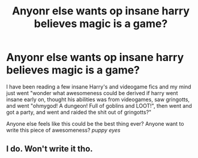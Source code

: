 #+TITLE: Anyonr else wants op insane harry believes magic is a game?

* Anyonr else wants op insane harry believes magic is a game?
:PROPERTIES:
:Author: luminphoenix
:Score: 3
:DateUnix: 1512418008.0
:DateShort: 2017-Dec-04
:END:
I have been reading a few insane Harry's and videogame fics and my mind just went "wonder what awesomeness could be derived if harry went insane early on, thought his abilities was from videogames, saw gringotts, and went "ohmygod! A dungeon! Full of goblins and LOOT!", then went and got a party, and went and raided the shit out of gringotts?"

Anyone else feels like this could be the best thing ever? Anyone want to write this piece of awesomeness? /puppy eyes/


** I do. Won't write it tho.
:PROPERTIES:
:Author: Lakas1236547
:Score: 1
:DateUnix: 1512494514.0
:DateShort: 2017-Dec-05
:END:
